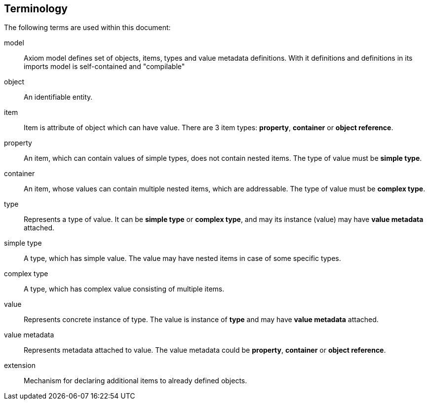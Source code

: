 == Terminology

The following terms are used within this document:


model:: Axiom model defines set of objects, items, types and value metadata definitions. With it definitions and definitions in its imports model is self-contained and "compilable"
object:: An identifiable entity.
item:: Item is attribute of object which can have value. There are 3 item types: *property*, *container* or *object reference*.
property:: An item, which can contain values of simple types, does not contain nested items. The type of value must be *simple type*.
container:: An item, whose values can contain multiple nested items, which are addressable. The type of value must be *complex type*.

type:: Represents a type of value. It can be *simple type* or *complex type*, and may its instance (value) may have *value metadata* attached.
simple type:: A type, which has simple value. The value may have nested items in case of some specific types.
complex type:: A type, which has complex value consisting of multiple items.

value:: Represents concrete instance of type. The value is instance of *type*
  and may have *value metadata* attached.

value metadata:: Represents metadata attached to value. The value metadata could be *property*, *container* or *object reference*.
extension:: Mechanism for declaring additional items to already defined objects. 

